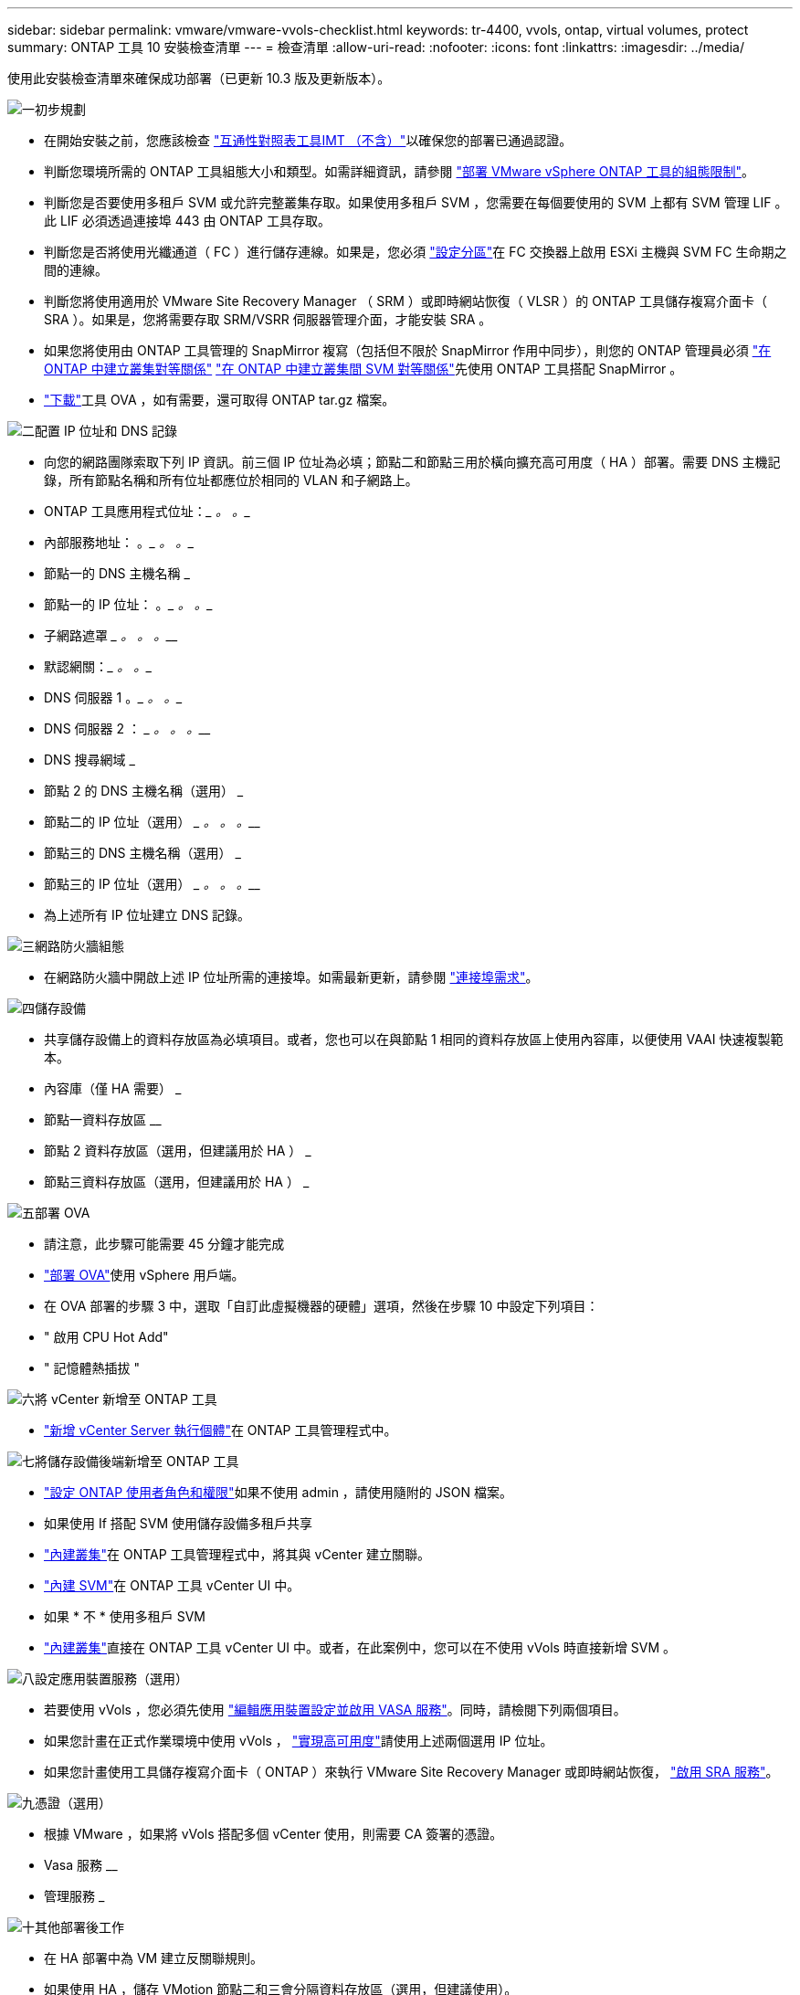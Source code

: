---
sidebar: sidebar 
permalink: vmware/vmware-vvols-checklist.html 
keywords: tr-4400, vvols, ontap, virtual volumes, protect 
summary: ONTAP 工具 10 安裝檢查清單 
---
= 檢查清單
:allow-uri-read: 
:nofooter: 
:icons: font
:linkattrs: 
:imagesdir: ../media/


[role="lead"]
使用此安裝檢查清單來確保成功部署（已更新 10.3 版及更新版本）。

.image:https://raw.githubusercontent.com/NetAppDocs/common/main/media/number-1.png["一"]初步規劃
[role="quick-margin-list"]
* 在開始安裝之前，您應該檢查 https://imt.netapp.com/matrix/#search["互通性對照表工具IMT （不含）"^]以確保您的部署已通過認證。
* 判斷您環境所需的 ONTAP 工具組態大小和類型。如需詳細資訊，請參閱 https://docs.netapp.com/us-en/ontap-tools-vmware-vsphere-10/deploy/prerequisites.html["部署 VMware vSphere ONTAP 工具的組態限制"]。
* 判斷您是否要使用多租戶 SVM 或允許完整叢集存取。如果使用多租戶 SVM ，您需要在每個要使用的 SVM 上都有 SVM 管理 LIF 。此 LIF 必須透過連接埠 443 由 ONTAP 工具存取。
* 判斷您是否將使用光纖通道（ FC ）進行儲存連線。如果是，您必須 https://docs.netapp.com/us-en/ontap/san-config/fibre-channel-fcoe-zoning-concept.html["設定分區"]在 FC 交換器上啟用 ESXi 主機與 SVM FC 生命期之間的連線。
* 判斷您將使用適用於 VMware Site Recovery Manager （ SRM ）或即時網站恢復（ VLSR ）的 ONTAP 工具儲存複寫介面卡（ SRA ）。如果是，您將需要存取 SRM/VSRR 伺服器管理介面，才能安裝 SRA 。
* 如果您將使用由 ONTAP 工具管理的 SnapMirror 複寫（包括但不限於 SnapMirror 作用中同步），則您的 ONTAP 管理員必須 https://docs.netapp.com/us-en/ontap/peering/create-cluster-relationship-93-later-task.html["在 ONTAP 中建立叢集對等關係"] https://docs.netapp.com/us-en/ontap/peering/create-intercluster-svm-peer-relationship-93-later-task.html["在 ONTAP 中建立叢集間 SVM 對等關係"]先使用 ONTAP 工具搭配 SnapMirror 。
* https://mysupport.netapp.com/site/products/all/details/otv10/downloads-tab["下載"]工具 OVA ，如有需要，還可取得 ONTAP tar.gz 檔案。


.image:https://raw.githubusercontent.com/NetAppDocs/common/main/media/number-2.png["二"]配置 IP 位址和 DNS 記錄
[role="quick-margin-list"]
* 向您的網路團隊索取下列 IP 資訊。前三個 IP 位址為必填；節點二和節點三用於橫向擴充高可用度（ HA ）部署。需要 DNS 主機記錄，所有節點名稱和所有位址都應位於相同的 VLAN 和子網路上。
* ONTAP 工具應用程式位址：_________ 。_________ 。__________
* 內部服務地址： __________ 。_________ 。_________ 。__________
* 節點一的 DNS 主機名稱 _________________________________________
* 節點一的 IP 位址： __________ 。_________ 。_________ 。__________
* 子網路遮罩 _________ 。_________ 。_________ 。__________
* 默認網關：_________ 。_________ 。__________
* DNS 伺服器 1 __________ 。_________ 。_________ 。__________
* DNS 伺服器 2 ： _________ 。_________ 。_________ 。__________
* DNS 搜尋網域 _________________________________________
* 節點 2 的 DNS 主機名稱（選用） _________________________________________
* 節點二的 IP 位址（選用） _________ 。_________ 。_________ 。__________
* 節點三的 DNS 主機名稱（選用） _________________________________________
* 節點三的 IP 位址（選用） _________ 。_________ 。_________ 。__________
* 為上述所有 IP 位址建立 DNS 記錄。


.image:https://raw.githubusercontent.com/NetAppDocs/common/main/media/number-3.png["三"]網路防火牆組態
[role="quick-margin-list"]
* 在網路防火牆中開啟上述 IP 位址所需的連接埠。如需最新更新，請參閱 https://docs.netapp.com/us-en/ontap-tools-vmware-vsphere-10/deploy/prerequisites.html#port-requirements["連接埠需求"]。


.image:https://raw.githubusercontent.com/NetAppDocs/common/main/media/number-4.png["四"]儲存設備
[role="quick-margin-list"]
* 共享儲存設備上的資料存放區為必填項目。或者，您也可以在與節點 1 相同的資料存放區上使用內容庫，以便使用 VAAI 快速複製範本。
* 內容庫（僅 HA 需要） _________________________________________
* 節點一資料存放區 ________________________________
* 節點 2 資料存放區（選用，但建議用於 HA ） _________________________________________
* 節點三資料存放區（選用，但建議用於 HA ） _________________________________________


.image:https://raw.githubusercontent.com/NetAppDocs/common/main/media/number-5.png["五"]部署 OVA
[role="quick-margin-list"]
* 請注意，此步驟可能需要 45 分鐘才能完成
* https://docs.netapp.com/us-en/ontap-tools-vmware-vsphere-10/deploy/ontap-tools-deployment.html["部署 OVA"]使用 vSphere 用戶端。
* 在 OVA 部署的步驟 3 中，選取「自訂此虛擬機器的硬體」選項，然後在步驟 10 中設定下列項目：
* " 啟用 CPU Hot Add"
* " 記憶體熱插拔 "


.image:https://raw.githubusercontent.com/NetAppDocs/common/main/media/number-6.png["六"]將 vCenter 新增至 ONTAP 工具
[role="quick-margin-list"]
* https://docs.netapp.com/us-en/ontap-tools-vmware-vsphere-10/configure/add-vcenter.html["新增 vCenter Server 執行個體"]在 ONTAP 工具管理程式中。


.image:https://raw.githubusercontent.com/NetAppDocs/common/main/media/number-7.png["七"]將儲存設備後端新增至 ONTAP 工具
[role="quick-margin-list"]
* https://docs.netapp.com/us-en/ontap-tools-vmware-vsphere-10/configure/configure-user-role-and-privileges.html["設定 ONTAP 使用者角色和權限"]如果不使用 admin ，請使用隨附的 JSON 檔案。
* 如果使用 If 搭配 SVM 使用儲存設備多租戶共享
* https://docs.netapp.com/us-en/ontap-tools-vmware-vsphere-10/configure/add-storage-backend.html["內建叢集"]在 ONTAP 工具管理程式中，將其與 vCenter 建立關聯。
* https://docs.netapp.com/us-en/ontap-tools-vmware-vsphere-10/configure/add-storage-backend.html["內建 SVM"]在 ONTAP 工具 vCenter UI 中。
* 如果 * 不 * 使用多租戶 SVM
* https://docs.netapp.com/us-en/ontap-tools-vmware-vsphere-10/configure/add-storage-backend.html["內建叢集"]直接在 ONTAP 工具 vCenter UI 中。或者，在此案例中，您可以在不使用 vVols 時直接新增 SVM 。


.image:https://raw.githubusercontent.com/NetAppDocs/common/main/media/number-8.png["八"]設定應用裝置服務（選用）
[role="quick-margin-list"]
* 若要使用 vVols ，您必須先使用 https://docs.netapp.com/us-en/ontap-tools-vmware-vsphere-10/manage/enable-services.html["編輯應用裝置設定並啟用 VASA 服務"]。同時，請檢閱下列兩個項目。
* 如果您計畫在正式作業環境中使用 vVols ， https://docs.netapp.com/us-en/ontap-tools-vmware-vsphere-10/manage/edit-appliance-settings.html["實現高可用度"]請使用上述兩個選用 IP 位址。
* 如果您計畫使用工具儲存複寫介面卡（ ONTAP ）來執行 VMware Site Recovery Manager 或即時網站恢復， https://docs.netapp.com/us-en/ontap-tools-vmware-vsphere-10/manage/edit-appliance-settings.html["啟用 SRA 服務"]。


.image:https://raw.githubusercontent.com/NetAppDocs/common/main/media/number-9.png["九"]憑證（選用）
[role="quick-margin-list"]
* 根據 VMware ，如果將 vVols 搭配多個 vCenter 使用，則需要 CA 簽署的憑證。
* Vasa 服務 ________________________________
* 管理服務 _________________________________________


.image:https://raw.githubusercontent.com/NetAppDocs/common/main/media/number-10.png["十"]其他部署後工作
[role="quick-margin-list"]
* 在 HA 部署中為 VM 建立反關聯規則。
* 如果使用 HA ，儲存 VMotion 節點二和三會分隔資料存放區（選用，但建議使用）。
* https://docs.netapp.com/us-en/ontap-tools-vmware-vsphere-10/manage/certificate-manage.html["使用管理憑證"]在 ONTAP 工具管理員中安裝任何必要的 CA 簽署憑證。
* 如果您爲 SRM/VSR 啓用了 SRA 以保護傳統的數據存儲，請參閱 https://docs.netapp.com/us-en/ontap-tools-vmware-vsphere-10/protect/configure-on-srm-appliance.html["在 VMware Live Site Recovery 應用裝置上設定 SRA"]。
* 設定的原生備份 https://docs.netapp.com/us-en/ontap-tools-vmware-vsphere-10/manage/enable-backup.html["接近零 RPO"]。
* 設定定期備份至其他儲存媒體。

